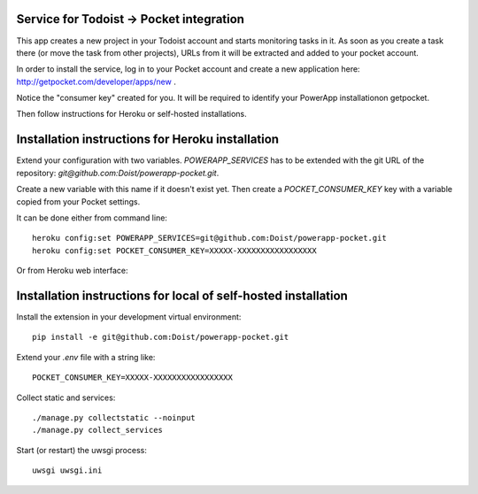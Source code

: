 Service for Todoist -> Pocket integration
-----------------------------------------

This app creates a new project in your Todoist account and starts
monitoring tasks in it. As soon as you create a task there
(or move the task from other projects), URLs from it will be extracted and added to your
pocket account.

In order to install the service, log in to your Pocket account and create
a new application here: http://getpocket.com/developer/apps/new .

Notice the "consumer key" created for you. It will be required to identify your PowerApp
installationon getpocket.

.. image:: powerapp_pocket/static/powerapp_pocket/getpocket_consumer_key.png

Then follow instructions for Heroku or self-hosted installations.

Installation instructions for Heroku installation
-------------------------------------------------

Extend your configuration with two variables. `POWERAPP_SERVICES` has to be
extended with the git URL of the repository: `git@github.com:Doist/powerapp-pocket.git`.

Create a new variable with this name if it doesn't exist yet.
Then create a `POCKET_CONSUMER_KEY` key with a variable copied from your
Pocket settings.

It can be done either from command line::

    heroku config:set POWERAPP_SERVICES=git@github.com:Doist/powerapp-pocket.git
    heroku config:set POCKET_CONSUMER_KEY=XXXXX-XXXXXXXXXXXXXXXXX

Or from Heroku web interface:

.. image:: powerapp_pocket/static/powerapp_pocket/heroku_config_variables.png



Installation instructions for local of self-hosted installation
---------------------------------------------------------------

Install the extension in your development virtual environment::

    pip install -e git@github.com:Doist/powerapp-pocket.git

Extend your `.env` file with a string like::

    POCKET_CONSUMER_KEY=XXXXX-XXXXXXXXXXXXXXXXX

Collect static and services::

    ./manage.py collectstatic --noinput
    ./manage.py collect_services

Start (or restart) the uwsgi process::

    uwsgi uwsgi.ini
